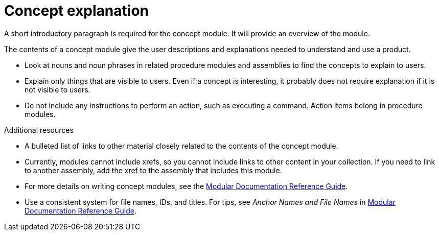 // Module included in the following assemblies:
//
// <List assemblies here, each on a new line>
:_module-type: CONCEPT
:experimental:
// Base the file name and the ID on the module title. For example:
// * file name: my-concept-module-a.adoc
// * ID: [id="my-concept-module-a_{context}"]
// * Title: = My concept module A

// The ID is used as an anchor for linking to the module. Avoid changing it after the module has been published to ensure existing links are not broken.
[id="concept-explanation_{context}"]
// The `context` attribute enables module reuse. Every module's ID includes {context}, which ensures that the module has a unique ID even if it is reused multiple times in a guide.
= Concept explanation
//In the title of concept modules, include nouns or noun phrases that are used in the body text. This helps readers and search engines find the information quickly.
//Do not start the title of concept modules with a verb. See also _Wording of headings_ in _The IBM Style Guide_.

A short introductory paragraph is required for the concept module.
It will provide an overview of the module.

The contents of a concept module give the user descriptions and explanations needed to understand and use a product.

* Look at nouns and noun phrases in related procedure modules and assemblies to find the concepts to explain to users.
* Explain only things that are visible to users. Even if a concept is interesting, it probably does not require explanation if it is not visible to users.
* Do not include any instructions to perform an action, such as executing a command. Action items belong in procedure modules.

.Additional resources

* A bulleted list of links to other material closely related to the contents of the concept module.
* Currently, modules cannot include xrefs, so you cannot include links to other content in your collection. If you need to link to another assembly, add the xref to the assembly that includes this module.
* For more details on writing concept modules, see the link:https://github.com/redhat-documentation/modular-docs#modular-documentation-reference-guide[Modular Documentation Reference Guide].
* Use a consistent system for file names, IDs, and titles. For tips, see _Anchor Names and File Names_ in link:https://github.com/redhat-documentation/modular-docs#modular-documentation-reference-guide[Modular Documentation Reference Guide].
